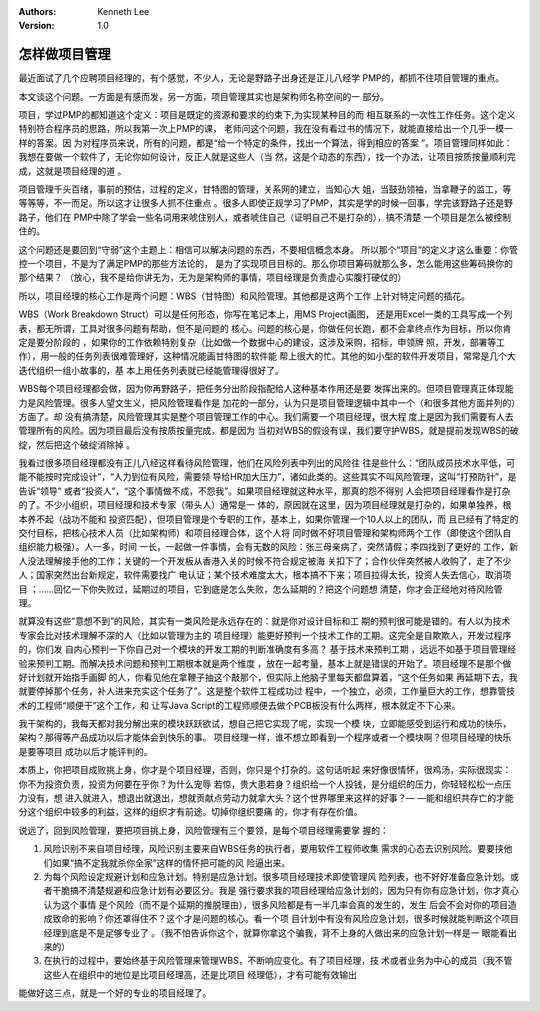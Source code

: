 .. Kenneth Lee 版权所有 2016-2020

:Authors: Kenneth Lee
:Version: 1.0

怎样做项目管理
****************

最近面试了几个应聘项目经理的，有个感觉，不少人，无论是野路子出身还是正儿八经学
PMP的，都抓不住项目管理的重点。

本文谈这个问题。一方面是有感而发，另一方面，项目管理其实也是架构师名称空间的一
部分。

项目，学过PMP的都知道这个定义：项目是既定的资源和要求的约束下,为实现某种目的而
相互联系的一次性工作任务。这个定义特别符合程序员的思路，所以我第一次上PMP的课，
老师问这个问题，我在没有看过书的情况下，就能直接给出一个几乎一模一样的答案。因
为对程序员来说，所有的问题，都是“给一个特定的条件，找出一个算法，得到相应的答案
”。项目管理同样如此：我想在要做一个软件了，无论你如何设计，反正人就是这些人（当
然，这是个动态的东西），找一个办法，让项目按质按量顺利完成，这就是项目经理的道
。

项目管理千头百绪，事前的预估，过程的定义，甘特图的管理，关系网的建立，当知心大
姐，当鼓劲领袖，当拿鞭子的监工，等等等等，不一而足。所以这才让很多人抓不住重点
。很多人即使正规学习了PMP，其实是学的时候一回事，学完该野路子还是野路子，他们在
PMP中除了学会一些名词用来唬住别人，或者唬住自己（证明自己不是打杂的），搞不清楚
一个项目是怎么被控制住的。

这个问题还是要回到“守弱”这个主题上：相信可以解决问题的东西，不要相信概念本身。
所以那个“项目”的定义才这么重要：你管控一个项目，不是为了满足PMP的那些方法论的，
是为了实现项目目标的。那么你项目筹码就那么多，怎么能用这些筹码换你的那个结果？
（放心，我不是给你讲无为，无为是架构师的事情，项目经理是负责虚心实腹打硬仗的）

所以，项目经理的核心工作是两个问题：WBS（甘特图）和风险管理。其他都是这两个工作
上针对特定问题的插花。

WBS（Work Breakdown Struct）可以是任何形态，你写在笔记本上，用MS Project画图，
还是用Excel一类的工具写成一个列表，都无所谓，工具对很多问题有帮助，但不是问题的
核心。问题的核心是，你做任何长跑，都不会拿终点作为目标，所以你肯定是要分阶段的
，如果你的工作依赖特别复杂（比如做一个数据中心的建设，这涉及采购，招标，申领牌
照，开发，部署等工作），用一般的任务列表很难管理好，这种情况能画甘特图的软件能
帮上很大的忙。其他的如小型的软件开发项目，常常是几个大迭代组织一组小故事的，基
本上用任务列表就已经能管理得很好了。

WBS每个项目经理都会做，因为你再野路子，把任务分出阶段指配给人这种基本作用还是要
发挥出来的。但项目管理真正体现能力是风险管理。很多人望文生义，把风险管理看作是
加花的一部分，认为只是项目管理逻辑中其中一个（和很多其他方面并列的）方面了。却
没有搞清楚，风险管理其实是整个项目管理工作的中心。我们需要一个项目经理，很大程
度上是因为我们需要有人去管理所有的风险。因为项目最后没有按质按量完成，都是因为
当初对WBS的假设有误，我们要守护WBS，就是提前发现WBS的破绽，然后把这个破绽消除掉
。

我看过很多项目经理都没有正儿八经这样看待风险管理，他们在风险列表中列出的风险往
往是些什么：“团队成员技术水平低，可能不能按时完成设计”，“人力到位有风险，需要领
导给HR加大压力”，诸如此类的。这些其实不叫风险管理，这叫“打预防针”，是告诉“领导”
或者“投资人”，“这个事情做不成，不怨我”。如果项目经理就这种水平，那真的怨不得别
人会把项目经理看作是打杂的了。不少小组织，项目经理和技术专家（带头人）通常是一
体的，原因就在这里，因为项目经理就是打杂的，如果单独养，根本养不起（战功不能和
投资匹配），但项目管理是个专职的工作，基本上，如果你管理一个10人以上的团队，而
且已经有了特定的交付目标，把核心技术人员（比如架构师）和项目经理合体，这个人将
同时做不好项目管理和架构师两个工作（即使这个团队自组织能力极强）。人一多，时间
一长，一起做一件事情，会有无数的风险：张三母亲病了，突然请假；李四找到了更好的
工作，新人没法理解接手他的工作；关键的一个开发板从香港入关的时候不符合规定被海
关扣下了；合作伙伴突然被人收购了，走了不少人；国家突然出台新规定，软件需要找广
电认证；某个技术难度太大，根本搞不下来；项目拉得太长，投资人失去信心，取消项目
；……回忆一下你失败过，延期过的项目，它到底是怎么失败，怎么延期的？把这个问题想
清楚，你才会正经地对待风险管理。

就算没有这些“意想不到”的风险，其实有一类风险是永远存在的：就是你对设计目标和工
期的预判很可能是错的。有人以为技术专家会比对技术理解不深的人（比如以管理为主的
项目经理）能更好预判一个技术工作的工期。这完全是自欺欺人，开发过程序的，你们发
自内心预判一下你自己对一个模块的开发工期的判断准确度有多高？ 基于技术来预判工期
，远远不如基于项目管理经验来预判工期。而解决技术问题和预判工期根本就是两个维度
，放在一起考量，基本上就是错误的开始了。项目经理不是那个做好计划就开始指手画脚
的人，你看见他在拿鞭子抽这个敲那个，但实际上他脑子里每天都盘算着，“这个任务如果
再延期下去，我就要停掉那个任务，补人进来充实这个任务了”。这是整个软件工程成功过
程中，一个独立，必须，工作量巨大的工作，想靠管技术的工程师“顺便干”这个工作，和
让写Java Script的工程师顺便去做个PCB板没有什么两样，根本就定不下心来。

我干架构的，我每天都对我分解出来的模块跃跃欲试，想自己把它实现了呢，实现一个模
块，立即能感受到运行和成功的快乐，架构？那得等产品成功以后才能体会到快乐的事。
项目经理一样，谁不想立即看到一个程序或者一个模块啊？但项目经理的快乐是要等项目
成功以后才能评判的。

本质上，你把项目成败挑上身，你才是个项目经理，否则，你只是个打杂的。这句话听起
来好像很情怀，很鸡汤，实际很现实：你不为投资负责，投资为何要在乎你？为什么宠辱
若惊，贵大患若身？组织给一个人投钱，是分组织的压力，你轻轻松松一点压力没有，想
进入就进入，想退出就退出，想就贡献点劳动力就拿大头？这个世界哪里来这样的好事？—
—能和组织共存亡的才能分这个组织中较多的利益，这样的组织才有前途。切掉你组织要痛
的，你才有存在价值。

说远了，回到风险管理，要把项目挑上身，风险管理有三个要领，是每个项目经理需要掌
握的：

1. 风险识别不来自项目经理，风险识别主要来自WBS任务的执行者，要用软件工程师收集
   需求的心态去识别风险。要要挟他们如果“搞不定我就杀你全家”这样的情怀把可能的风
   险逼出来。

2. 为每个风险设定规避计划和应急计划。特别是应急计划。很多项目经理技术即使管理风
   险列表，也不好好准备应急计划。或者干脆搞不清楚规避和应急计划有必要区分。我是
   强行要求我的项目经理给应急计划的，因为只有你有应急计划，你才真心认为这个事情
   是个风险（而不是个延期的推脱理由），很多风险都是有一半几率会真的发生的，发生
   后会不会对你的项目造成致命的影响？你还罩得住不？这个才是问题的核心。看一个项
   目计划中有没有风险应急计划，很多时候就能判断这个项目经理到底是不是足够专业了
   。（我不怕告诉你这个，就算你拿这个骗我，背不上身的人做出来的应急计划一样是一
   眼能看出来的）

3. 在执行的过程中，要始终基于风险管理来管理WBS，不断响应变化。有了项目经理，技
   术或者业务为中心的成员（我不管这些人在组织中的地位是比项目经理高，还是比项目
   经理低），才有可能有效输出

能做好这三点，就是一个好的专业的项目经理了。
